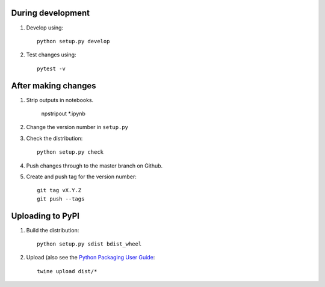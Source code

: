During development
==================

1. Develop using::

    python setup.py develop
    
2. Test changes using::

    pytest -v


After making changes
====================

1. Strip outputs in notebooks.

    npstripout *.ipynb
	
2. Change the version number in ``setup.py``
3. Check the distribution::

    python setup.py check
    
4. Push changes through to the master branch on Github.
5. Create and push tag for the version number::

    git tag vX.Y.Z
    git push --tags


Uploading to PyPI
=================

1. Build the distribution::

    python setup.py sdist bdist_wheel

2. Upload (also see the `Python Packaging User Guide <https://packaging.python.org/tutorials/distributing-packages/#uploading-your-project-to-pypi>`__::

    twine upload dist/*

